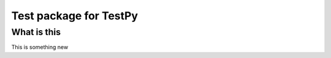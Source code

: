 ***********************
Test package for TestPy
***********************

What is this
============

This is something new